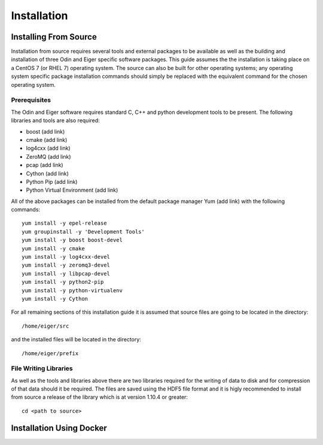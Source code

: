 Installation
============

Installing From Source
----------------------

Installation from source requires several tools and external packages to be available as 
well as the building and installation of three Odin and Eiger specific software packages.
This guide assumes the the installation is taking place on a CentOS 7 (or RHEL 7) operating
system.  The source can also be built for other operating systems;
any operating system specific package installation commands should simply be replaced with
the equivalent command for the chosen operating system.

Prerequisites
*************

The Odin and Eiger software requires standard C, C++ and python development tools to be 
present.  The following libraries and tools are also required:

* boost (add link)
* cmake (add link)
* log4cxx (add link)
* ZeroMQ (add link)
* pcap (add link)
* Cython (add link)
* Python Pip (add link)
* Python Virtual Environment (add link)

All of the above packages can be installed from the default package manager Yum (add link) 
with the following commands::

    yum install -y epel-release
    yum groupinstall -y 'Development Tools'
    yum install -y boost boost-devel
    yum install -y cmake
    yum install -y log4cxx-devel
    yum install -y zeromq3-devel
    yum install -y libpcap-devel
    yum install -y python2-pip
    yum install -y python-virtualenv
    yum install -y Cython

For all remaining sections of this installation guide it is assumed that source files are 
going to be located in the directory::

    /home/eiger/src

and the installed files will be located in the directory::

    /home/eiger/prefix

File Writing Libraries
**********************

As well as the tools and libraries above there are two libraries required for the writing of 
data to disk and for compression of that data should it be required.  The files are saved 
using the HDF5 file format and it is higly recommended to install from source a release of 
the library which is at version 1.10.4 or greater::

    cd <path to source>


Installation Using Docker
-------------------------
